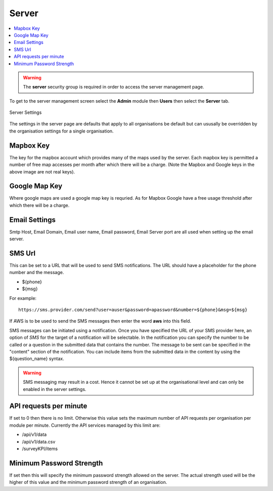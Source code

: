 .. _admin-server:

Server
======

.. contents::
 :local:

.. warning::

  The **server** security group is required in order to access the server management page.
  
To get to the server management screen select the **Admin** module then **Users** then select the **Server** tab.
  
.. figure::  _images/adminServer1.jpg
   :align:   center
   :alt:     Server Settings

   Server Settings

The settings in the server page are defaults that apply to all organisations be default but can ususally be overridden by the
organisation settings for a single organisation.

Mapbox Key
----------

The key for the mapbox account which provides many of the maps used by the server.  Each mapbox key is permitted a number of
free map accesses per month after which there will be a charge. (Note the Mapbox and Google keys in the above image are not 
real keys).

Google Map Key
--------------

Where google maps are used a google map key is requried.  As for Mapbox Google have a free usage threshold after which there
will be a charge.

Email Settings
--------------

Smtp Host, Email Domain, Email user name, Email password, Email Server port are all used when setting up the email server.

SMS Url
-------

This can be set to a URL that will be used to send SMS notifications.   The URL should have a placeholder for the phone 
number and the message.  

* ${phone}
* ${msg}

For example::

  https://sms.provider.com/send?user=auser&password=apassword&number=${phone}&msg=${msg}

If AWS is to be used to send the SMS messages then enter the word **aws** into this field.

SMS messages can be initiated using a notification.  Once you have specified the URL of your SMS provider here, an option of `SMS` for the target
of a notification will be selectable.  In the notification you can specify the number to be called or a question in the submitted data that
contains the number.  The message to be sent can be specified in the "content" section of the notification.  You can include items from the 
submitted data in the content by using the ${question_name} syntax.


.. warning::

  SMS messaging may result in a cost.  Hence it cannot be set up at the organisational level and can only be 
  enabled in the server settings.

API requests per minute
-----------------------

If set to 0 then there is no limit.  Otherwise this value sets the maximum number of API requests per
organisation per module per minute.  Currently the API services managed by this limit are:

*  /api/v1/data
*  /api/v1/data.csv
*  /surveyKPI/items

Minimum Password Strength
-------------------------

If set then this will specify the minimum password strength allowed on the server.  The actual strength used
will be the higher of this value and the minimum password strength of an organisation.